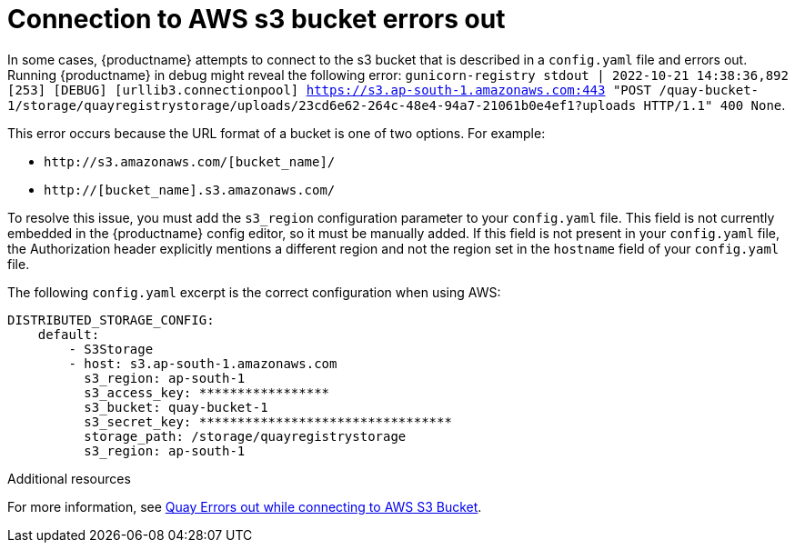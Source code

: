 :_content-type: PROCEDURE
[id="connecting-s3-timeout"]
= Connection to AWS s3 bucket errors out

In some cases, {productname} attempts to connect to the s3 bucket that is described in a `config.yaml` file and errors out. Running {productname} in debug might reveal the following error: `gunicorn-registry stdout | 2022-10-21 14:38:36,892 [253] [DEBUG] [urllib3.connectionpool] https://s3.ap-south-1.amazonaws.com:443 "POST /quay-bucket-1/storage/quayregistrystorage/uploads/23cd6e62-264c-48e4-94a7-21061b0e4ef1?uploads HTTP/1.1" 400 None`. 

This error occurs because the URL format of a bucket is one of two options. For example:

* `\http://s3.amazonaws.com/[bucket_name]/`
* `http://[bucket_name].s3.amazonaws.com/`

To resolve this issue, you must add the `s3_region` configuration parameter to your `config.yaml` file. This field is not currently embedded in the {productname} config editor, so it must be manually added. If this field is not present in your `config.yaml` file, the Authorization header explicitly mentions a different region and not the region set in the `hostname` field of your `config.yaml` file. 

The following `config.yaml` excerpt is the correct configuration when using AWS:

[source,yaml]
----
DISTRIBUTED_STORAGE_CONFIG:
    default:
        - S3Storage
        - host: s3.ap-south-1.amazonaws.com
          s3_region: ap-south-1
          s3_access_key: *****************
          s3_bucket: quay-bucket-1
          s3_secret_key: *********************************
          storage_path: /storage/quayregistrystorage
          s3_region: ap-south-1
----

[role="_additional-resources"]
.Additional resources

For more information, see link:https://access.redhat.com/solutions/6993082[Quay Errors out while connecting to AWS S3 Bucket].